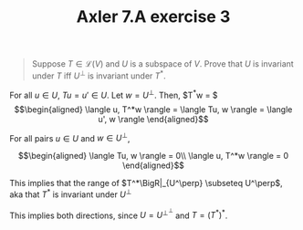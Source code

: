 #+TITLE: Axler 7.A exercise 3
#+CONTEXT: Math530

#+begin_quote
Suppose $T \in  \mathcal{L}(V)$ and $U$ is a subspace of $V$. Prove that $U$ is invariant under $T$ iff $U^\bot$ is invariant under $T^*$.
#+end_quote

For all $u \in  U$, $Tu = u' \in  U$.
Let $w = U^\perp$. Then, $T^*w = $
\[\begin{aligned}
 \langle u, T^*w \rangle = \langle Tu, w \rangle = \langle u', w \rangle
\end{aligned}\]

For all pairs $u \in  U$ and $w \in  U^\perp$,

\[\begin{aligned}
 \langle Tu, w \rangle = 0\\
 \langle u, T^*w \rangle = 0
\end{aligned}\]

This implies that the range of $T^*\BigR|_{U^\perp} \subseteq U^\perp$, aka that $T^*$ is invariant under $U^\perp$

This implies both directions, since $U = U^{\perp ^\perp }$ and $T = (T^*)^*$.
